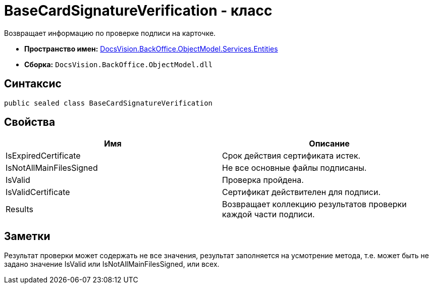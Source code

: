 = BaseCardSignatureVerification - класс

Возвращает информацию по проверке подписи на карточке.

* *Пространство имен:* xref:api/DocsVision/BackOffice/ObjectModel/Services/Entities/Entities_NS.adoc[DocsVision.BackOffice.ObjectModel.Services.Entities]
* *Сборка:* `DocsVision.BackOffice.ObjectModel.dll`

== Синтаксис

[source,csharp]
----
public sealed class BaseCardSignatureVerification
----

== Свойства

[cols=",",options="header"]
|===
|Имя |Описание
|IsExpiredCertificate |Срок действия сертификата истек.
|IsNotAllMainFilesSigned |Не все основные файлы подписаны.
|IsValid |Проверка пройдена.
|IsValidCertificate |Сертификат действителен для подписи.
|Results |Возвращает коллекцию результатов проверки каждой части подписи.
|===

== Заметки

Результат проверки может содержать не все значения, результат заполняется на усмотрение метода, т.е. может быть не задано значение IsValid или IsNotAllMainFilesSigned, или всех.
